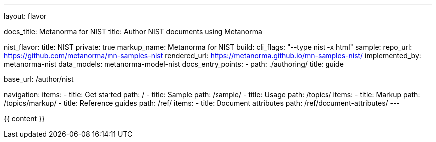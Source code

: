 ---
layout: flavor

docs_title: Metanorma for NIST
title: Author NIST documents using Metanorma

nist_flavor:
  title: NIST
  private: true
  markup_name: Metanorma for NIST
  build:
    cli_flags: "--type nist -x html"
  sample:
    repo_url: https://github.com/metanorma/mn-samples-nist
    rendered_url: https://metanorma.github.io/mn-samples-nist/
  implemented_by: metanorma-nist
  data_models: metanorma-model-nist
  docs_entry_points:
    - path: ./authoring/
      title: guide

base_url: /author/nist

navigation:
  items:
  - title: Get started
    path: /
  - title: Sample
    path: /sample/
  - title: Usage
    path: /topics/
    items:
    - title: Markup
      path: /topics/markup/
  - title: Reference guides
    path: /ref/
    items:
      - title: Document attributes
        path: /ref/document-attributes/
---

{{ content }}
